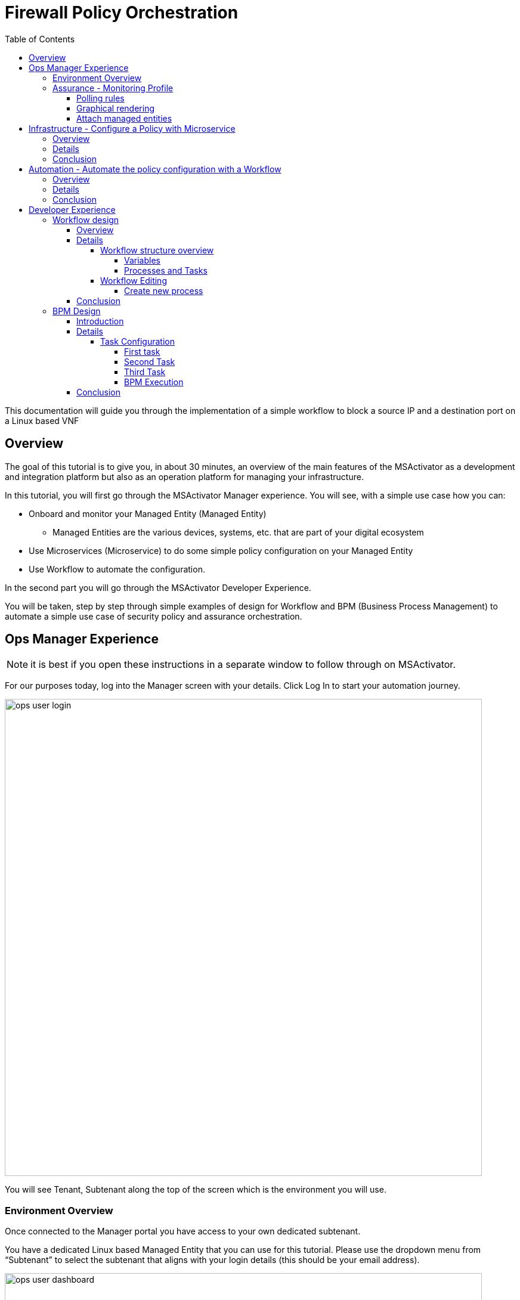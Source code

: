 = Firewall Policy Orchestration
:front-cover-image: image:trial-front-cover.pdf[]
:toc: left
:toclevels: 5
ifdef::env-github,env-browser[:outfilesuffix: .adoc]
ifndef::imagesdir[:imagesdir: images]

//OK HTML 
ifdef::html[]
:includedir: doc-src/trial-guide
endif::[]

// OK PDF
ifdef::pdf[]
:includedir: .
endif::[]


This documentation will guide you through the implementation of a simple workflow to block a source IP and a destination port on a Linux based VNF

== Overview
The goal of this tutorial is to give you, in about 30 minutes, an overview of the main features of the MSActivator as a development and integration platform but also as an operation platform for managing your infrastructure.

In this tutorial, you will first go through the MSActivator Manager experience. You will see, with a simple use case how you can:

* Onboard and monitor your Managed Entity (Managed Entity)
** Managed Entities are the various devices, systems, etc. that are part of your digital ecosystem
* Use Microservices (Microservice) to do some simple policy configuration on your Managed Entity
* Use Workflow to automate the configuration.

In the second part you will go through the MSActivator Developer Experience.

You will be taken, step by step through simple examples of design for Workflow and BPM (Business Process Management) to automate a simple use case of security policy and assurance orchestration. 

== Ops Manager Experience

NOTE: it is best if you open these instructions in a separate window to follow through on MSActivator.

For our purposes today, log into the Manager screen with your details. 
Click Log In to start your automation journey.

image:ops_user_login.gif[width=800px]

You will see Tenant, Subtenant along the top of the screen which is the environment you will use.

=== Environment Overview
Once connected to the Manager portal you have access to your own dedicated subtenant. 

You have a dedicated Linux based Managed Entity that you can use for this tutorial. Please use the dropdown menu from “Subtenant” to select the subtenant that aligns with your login details (this should be your email address).

image:ops_user_dashboard.png[width=800px]

For this scenario you will be working with a Linux Managed Entity (Managed Entity) and automating the configuration of iptables-based firewall policy. You will be able to use Microservices and Workflows to create an abstraction layer on top of the Managed Entity.

Browse to your Managed Entity by clicking on “Infrastructure” in the left menu.

Click on the Managed Entity name in the list. This should read "linux_machine-[your logon]".

image:ops_user_browse_to_me.gif[width=800px]

This Managed Entity is implemented by a dedicated Linux based Docker container that you will be using for this demo scenario. 

=== Assurance - Monitoring Profile
In this section you will be creating a monitoring profile to monitor the CPU of your Managed Entity.

image:ops_user_create_mon_pfl.gif[width=800px]

Go back to the main screen. Click on Infrastructure again, then the “Monitoring Profiles” tab and click on the  “+Create Monitoring Profile” blue button to the right of the tab.

In the rule fields, use the value below:

- Profile Name: "CPU Load" (you can also choose whichever name you want for Profile Name)
- Leave Comment and External Reference blank.

==== Polling rules

Click on the “+Add Rule” blue button located beneath and use these values:

- Name : cpu_load_1min
- OID: 1.3.6.1.4.1.2021.10.1.5.1
- Type: Gauge

You can leave the other fields with the default values.

==== Graphical rendering

Next go to the "Graphical Rendering" menu on the left, click on "+Add Graph" with the values below:

- Graph Name: CPU
- Units: CPU load

Click on the “+” icon located below to add new data as follows:

- Select the Date Name: cpu_load_1min
- X Axis: 1 min
- Choose a color from the color picker on the right

==== Attach managed entities

Click on the “Create Monitoring Profile” blue button in the upper right corner to save the profile. This will then put you back in the Infrastructure > Monitoring Profiles tab.

From the Monitoring Profile tab, attach the Managed Entity to the profile by clicking on the icon as shown below.

Attach the Managed Entity (linux_machine-[your logon]) by selecting the empty box next to your Managed Entity and then moving it to the column on the right by using the  ">" arrow.

Now click on “Save” to save the profile.

Monitoring starts after about one minute. 

To see this, click on the name of your Managed Entity by going to the “Managed Entities” tab (if you’ve left “Monitoring Profiles” and are back at the main screen, then click on “Infrastructure” and “Managed Entities” will be the first tab). Once again this will be the same name as above “linux_machine-[your logon]".

You can select the new monitoring profile from the drop down list and see the graph you created with your data. If you see an error message that says, “The selected monitoring profile doesn't have any graphical rendering defined” then this means it is too early to see data. Check back in a few minutes.

Once inside the the Managed Entities "linux-machine-[your logon]", in the “Overview” area, go to “Monitoring Profiles”  underneath and select "CPU Load" and View Data for "Last hour".

image:ops_user_view_me_graph.gif[width=800px]

This demonstrates how you can monitor your infrastructure from a single pane of glass. 

Now let's move onto infrastructure.


== Infrastructure - Configure a Policy with Microservice

=== Overview

In this section, you will learn how to use a Microservice to configure a security policy on a Managed Entity.

A Microservice is a simple object that implements some functions to create/read/update/delete and import a configuration on a Managed Entity.

image:ops_user_configure_me.gif[width=800px]


=== Details

From the "Managed Entities" screen which can be found by clicking on "Infrastructure" > "Managed Entities", click on your Managed Entity (as shown below) browse to the tab “Configure” and select the Microservice “Simple Firewall”.

image:ops_ms_config_1.png[width=800px]

Click “+Add Row” to configure a new policy on your Linux Managed Entity.

This policy will be configuring a rule to block traffic for a source IP address and a destination port.

On the Linux container, the rule will be implemented by iptables command below at the backend:

----
sudo iptables -A INPUT -p tcp --dport <PORT TO BLOCK> -s <IP TO BLOCK> -j DROP
sudo iptables -A FORWARD -p tcp --dport <PORT TO BLOCK> -s <IP TO BLOCK> -j DROP
----

We can do that much simpler. On the Add Row screen leave the ID the same and then fill in the form where Source IP is a valid IP address (e.g. 192.168.12.23) and a valid destination port (e.g. 443). 

If you leave the Destination Port blank then saving the rule will imply the entire IP address is blocked according to the iptables command.

Fill the form with an IP address and a destination port (example: 192.168.12.23 / 443) and click “Save”.

image:ops_ms_config_2.png[width=800px]

A new line is added to the list with your configuration.

At this stage the configuration is not yet applied to the Linux Managed Entity, it is stacked in the MSActivator configuration database, ready to be applied.

image:ops_ms_config_3.png[width=800px]


To apply the configuration, click on “Apply Changes” and confirm the action with "OK".

Once finished, you can select the microserviceMicroservice “Simple Firewall”, a new line is visible which means that the configuration was successfully applied and the Linux actual configuration was correctly synchronized with the MSActivator configuration database.

Let's add another row to the Managed Entity. Follow the same steps as above. 

. Click on “+Add Row”.
. Leave ID the same, then in Source IP type: 192.168.12.24 .
. For Destination Port type: 443, then click “Save”.
. Click on “Apply Changes”.

Go to the “History” tab (right tab on the Managed Entity screen), select the 2 configuration versions and click on “Diff” to show the configuration changes that were applied. If this is your first configuration, then only 1 configuration will appear. 

image:ops_ms_config_4.png[width=800px]


You can add another policy and check that the configuration update is as expected.

NOTE: if you activate the Managed Entity that is already activated and green, then it will go red and back to green within a minute or so. This is normal behavior.

=== Conclusion
At this stage, you have been able to use a Microservice to configure a security policy on a Managed Entity.

As you can see, using a Microservice is as simple as filling a form with a set of parameters and the MSActivator configuration engine takes care of building the configuration based on your vendor and applying the configuration with the proper Adapter.

You can lean more about Adapter and Microservice use and design in the online user manual:

- link:https://ubiqube.com/wp-content/docs/latest/user-guide/manager-guide-single.html#_microservices_2[Microservice use,window=_blank]
- link:https://ubiqube.com/wp-content/docs/latest/developer-guide/developer-guide-single.html#_microservice_editor[Microservice design,window=_blank]
- link:https://ubiqube.com/wp-content/docs/latest/developer-guide/developer-guide-single.html#_adapter_developmentx[Adapter,window=_blank]

== Automation - Automate the policy configuration with a Workflow

=== Overview

In this section, you will learn how to use a Workflow to select a Managed Entity and execute a process to configure a security policy.

The Workflow integrates seamlessly with the Microservice you have used in the previous section which means that any changes made to the configuration with the Workflow will be reflected in the Managed Entity “Configure” tab.

image:ops_user_workflow_configure_me.gif[width=800px]


=== Details
To access the Workflow, from the Manager portal, browse to the “Automation” menu at the left and select the “Workflows” tab.

image:ops_wf_config_1.png[width=800px]

Click on “Simple Firewall (Python)” to select the Workflow to use.

On this screen you can see the list of the workflow instances (currently this list is empty since no Process has been executed yet) and a button “+Create Firewall Service” to execute a Workflow process and create a new Workflow instance.

image:ops_wf_config_2.png[width=800px]

Click on “+ Add”. Then click where it says "Unknown Device - null" (which reflects that no ME has been selected already), and select the Managed Entity by checking the box next to its name (should be named similar to linux-machine-[your logon] and click “RUN”.

image:ops_wf_config_3.png[width=800px]

The process “Create Firewall Service” executes and a new Workflow instance is created. Click on the "X" to close the pop-up. Click again on the "x" in the upper right to close that menu. You should see Simple Firewall (Python) as your Workflow. We now need to add filter rules.

image:ops_wf_config_4.png[width=800px]

For each instance, 2 processes are available:

- “Add Filter Rule” to configure a policy on the Managed Entity
- “Delete Service” to delete the Workflow instance.

Click on “Add Filter Rule” and fill the form with these values:

- Rule ID: 4
- Source IP: 192.168.10.11
- Destination Port: 161

Click “Run” to execute the process. You will see another pop-up that should show a green add rule being created. Click on the "x" to close it. You can view the History tab to see the rules being added. Click the "x" to return to the Workflow.

image:ops_wf_config_5.png[width=800px]


The Workflow instance is updated and a message shows the iptable CLI command that was used to configure the policy.

image:ops_wf_config_6.png[width=800px]

Now, browse to your Managed Entity (remember that is under “Infrastructure” at the left, then “Managed Entities”) for the “linux_machine-[your logon]”. Click on the Managed Entity and in the tab “Configure”, click on “Synchronize with Managed Entity”.

image:ops_wf_config_7.png[width=800px]

Everything at the backend with the Managed Entity is executed without having to logon to the system itself. 

You see how easy that was?

=== Conclusion

At this stage you learned how to use Workflows to execute automated orchestration processes. 

You could also see how Workflows and Microservices are interacting with each other.

In the next part of the tutorial, you will learn the details of the integration between Workflows and Microservices. You will also learn how to edit a Workflow to add additional processes to it and enrich your automated processes.

== Developer Experience

In this section, you will go over the design of a Workflow process in Python. You will also go through the design of a BPM to chain the execution of the process and provide a complete, integrated infrastructure automation experience.

Log out of the Manager screen at the left hand side using “Logout” and login as a Developer with your same credentials.

image:dev_user_login.gif[width=800px]

=== Workflow design

==== Overview
image:dev_wf_overview.gif[width=800px]

==== Details

The dashboard lists BPM, Workflows, Microservices available for this instance of MSActivator.

image:dev_wf_overview_1.png[width=800px]

Go to the menu at the top and select your user login name from “Subtenant”.

Select “Automation” from the left hand menu, and find the Workflows attached to your dedicated subtenant.

Go to the “Workflows” tab and you will see your listed Workflows.

image:dev_wf_overview_2.png[width=800px]

Click on “Simple Firewall (Python)” and you will see two key functions:

- Edit: denoted by a pencil icon
- Execute: which one does by clicking on the “+Create Firewall Service” button.

image:dev_wf_overview_3.png[width=800px]

Click on the (pencil icon) to edit the Workflow.

===== Workflow structure overview

Become familiar with Workflow structure and general information. More information can be found in our online link:https://ubiqube.com/wp-content/docs/latest/developer-guide/developer-guide-single.html#_workflow_editor[documentation,window=_blank].

image:dev_wf_overview_4.png[width=800px]

====== Variables

In the section “Variables” you will find the list of variables for the Workflow.

Each variable defines the parameter to pass to the executing process and it is based on the definition (type, display name, ...) the MSActivator will automatically render the user form to enter these parameters.

For instance “Add Filter Rule” has a task “add rule” with this code block (scroll down to see it):

[source, python]
----
dev_var = Variables()
dev_var.add("id")
dev_var.add("icmp")
dev_var.add("src_ip")
dev_var.add("dst_port")
----

This will tell the UI to generate a form with these 4 parameters. Based on each variable definition, the form fields will render differently.

For instance, the parameter "icmp" is defined as a boolean variable, thus it'll render as a checkbox. We’ll have a closer look.

====== Processes and Tasks

Check the code and notice Microservice functions: a Workflow can have multiple processes and each process is composed of one or more tasks where the Python implementation is.

To see this, within the same “Simple Firewall (Python)” Workflow, click on “Add Filter Rule” on the left hand side of the screen and then click on “add rule” on the right hand side. You should see something like this:

image:dev_wf_overview_5.png[width=800px]

Scroll down and find the code block that calls the Microservice "simple_firewall" (this will normally be line 24 in this example, but might slightly differ on your version). The code should look similar to this:

[source, python]
----
  # build the Microservice JSON params for the CREATE
  micro_service_vars_array = {"object_id": context["id"],
                              "src_ip": context["src_ip"],
                              "dst_port": context["dst_port"]
                              }
  object_id = context["id"]
  simple_firewall = {"simple_firewall": {object_id: micro_service_vars_array}}


  # call the CREATE for simple_firewall Microservice for each device
  order = Order(device_db_id)
  order.command_execute("CREATE", simple_firewall)
----

In this example we won’t edit the Microservice itself, but it gives you an idea of how MSActivator easily integrates various services into its engine to allow you to perform seamless automation.

===== Workflow Editing

Let's add a new process to the Workflow.

The goal of this modification is to enable notification when a new security policy is configured.

We are going to add a new Process that writes an event in the MSActivator log analytics engine.

Later, we will chain the Workflow processes together with a BPM to automate the creation of the policy and write the event in the log analytics database.

image:dev_wf_design.gif[width=800px]

====== Create new process

When still in the Simple Firewall (Python) Workflow, look under Information and Variables on the left hand side and you will see a "+" next to Processes.

You can create a new process by clicking on the “+” icon in the left menu of the Workflow editor.

Follow these steps:

Set a Process Name to “Write Event” and the Process Type to “UPDATE”. 
Then click on "Save". 

That shows you how to create new processes within a Workflow.

image:dev_wf_overview_6.png[width=800px]

NOTE: If you have created any additional processes you can delete them by clicking on the “Delete” icon at the top. Confirm your deletion. 
This shows how easy it is to manipulate processes for MSActivator.

Now find the “Write Event” process in the left menu and add a new task by clicking the “+” sign in Tasks.  
Name the task “Create Event”. You can leave the other areas as normal.

image:dev_wf_overview_7.png[width=800px]

If it asks to save then click on "Save" and select the new task which is called "Create Event".

The task is predefined with some Python code samples. You need to remove the code and replace it with new code.

Copy and paste the code below into the task:

[source, python]
----
from msa_sdk.variables import Variables
from msa_sdk.msa_api import MSA_API
from datetime import datetime
import time
import json
import requests

dev_var = Variables()
context = Variables.task_call(dev_var)

dateTimeObj = datetime.now()
format = "%Y-%m-%dT%H:%M:%S+0000"
current_time = dateTimeObj.strftime(format)
format = "%Y-%m-%d"
date = dateTimeObj.strftime(format)
url = "http://msa_es:9200/ubilogs-"+date+"/_doc"
severity = "5"
subtenant_ref = context["UBIQUBEID"];
subtenant_id = context["UBIQUBEID"][4:];

message = "policy source IP: "+context["src_ip"]+" destination port "+context["dst_port"]+" applied"

devices = context["devices"]

for device in devices:  
  # extract the database ID
  device_id = device["id"]
  device_db_id = device["id"][3:]

  payload = {"rawlog": ""+message+"", "device_id": ""+device_id+"", "date": ""+current_time+"", "customer_ref": ""+subtenant_ref+"","customer_id": ""+subtenant_id+"", "severity": ""+severity+"", "type": "VNOC", "subtype": "Configuration"}

  headers = {"content-type": "application/json"}
  r = requests.post(url, json=payload, headers=headers)

ret = MSA_API.process_content("ENDED", f"{message}", context, True)
print(ret)
----

Now after pasting into the “PYTHON:” area then click on “Save Task”.

Then click on “Save Workflow” in the upper right hand corner, and let's run the first test.

Select the process (indicated be a number) and from the “More Actions” drop-down list select “Write event” and click on "Run" to execute it.

image:dev_wf_overview_8.png[width=800px]

You should get a pop-up to say that the process “Write Event” executed properly. 
Click on the "x" to close that pop-up. 
Click on the “x” in the top-right corner to exit from that screen.

image:dev_wf_overview_10.png[width=800px]

Click on the bell icon on the top right of the screen and select the “Logs” tab.

A new event should be visible at the top of the list. 
Various severities are listed to give you additional Assurance information while monitoring your digital ecosystem. 
Again, this is under a single pane of glass to bring simplicity to a complex infrastructure.

image:dev_wf_overview_9.png[width=800px]

==== Conclusion

At this stage you are able to edit a Workflow and add some processes to enrich your infrastructure automation.

The possibilities for evolution are endless due to the multi-layered integration of the MSActivator and the use of industry standard development frameworks such as Python.

The next part of this tutorial will show you how to design a simple BPM to chain these Workflow processes into one single automation experience.

=== BPM Design

==== Introduction
In this section, you will learn how to design a BPM to chain the Workflow process executions together.

Your BPM will select a Managed Entity, ask you to enter a source IP address and destination port, configure this policy on the Managed Entity and write an event in the log analytics.

image:dev_bpm_design.gif[width=800px]

==== Details

Logout of the Developer portal (click on “Logout” on the left hand side). 
Login to the Manager Portal with your credentials.

Once again, select your “Subtenant” user from the drop-down menu at the top.

Now select “Automation” from the left menu. (Make sure to select your user under Subtenant at the top to filter the correct BPM to test.) 

You should see a BPM named “Simple Security Orchestration”.

image:dev_bpm_design_1.png[width=800px]

Click on the BPM name to select it.

image:dev_bpm_design_2.png[width=800px]

Now click on the  (pencil icon) to edit the BPM.

image:dev_bpm_design_3.png[width=800px]

You are going to update the BPM to select the Workflow processes to execute. 
Notice how you can use your mouse or trackpad to manipulate the location of the BPM on your screen. 
Just click near the BPM and drag your mouse or finger to move it up and down or left and right. 
It is best to center this to begin.

If you look at the BPM there is a circle representing the “Start Event” and another circle representing the “End Event”. 
The boxes in between the circles with arrows connecting them are the tasks that will be executed in your automated BPM.

===== Task Configuration

====== First task

Select the first task (this is the first box to the right of the “Start Event” circle) and in the dialog on the right, select the Workflow “Simple Firewall (Python)” and the Process “Create Firewall Service”.

image:dev_bpm_design_4.png[width=800px]

Click on the “Edit” button and click "+Add" to add a Managed Entity. In the drop-down list that comes from clicking the name of the Managed Entity, select the “linux_machine-[your logon]” as before.

image:dev_bpm_design_5.png[width=800px]

Although the “WORKFLOW SELECTION” pop-up is still listed, the first task is configured.

This means you can move onto the second task.


====== Second Task

Click on the second task and select the same Workflow as for the first task.

In the Process list, select “Add Filter Rule”.

Use the radio button to select “New Instance” and in the drop-down list select the Workflow used for the first BPM task. (For “Workflow to Create Instance” this should be “Create Firewall Service (Simple Firewall)” or similar.)

image:dev_bpm_design_6.png[width=800px]

Click to “Edit” the parameters and provide the values for the “Rule” ID, the “Source IP” and the “Destination port” in this example:

- Rule ID: 5
- Source IP: 192.168.99.99
- Destination Port: 443

image:dev_bpm_design_7.png[width=800px]

Click on “OK” to save. Don’t worry about the Workflow Selection menu still being listed as you can easily switch to the next box to hide it.

====== Third Task

Click on the third task (denoted by a box shape), select the same Workflow as previously and select the process “Write Event”.

Make sure you select “New Instance” and in the drop down list select the Workflow used for the first BPM task.

image:dev_bpm_design_14.png[width=800px]

Now click on “Save” at the top to save the BPM.

image:dev_bpm_design_8.png[width=800px]


====== BPM Execution

While still in the “Automation” and “BPM List” menu, click on “+Execute BPM” at the top right. This will show you the BPM you were just working on.

image:dev_bpm_design_9.png[width=800px]

This time click on “Execute BPM” on the top right.

It might take a few seconds for the execution to display the results, but a lot is happening in the backend, which we’ve made easy for you at the frontend, so don’t worry. It will end up being successful much quicker than if this were done manually. (Also, less prone to error.)

image:dev_bpm_design_10.png[width=800px]

Click "x" to exit that screen, then return to the other screen (go back to “Automation” > “Workflows”).

image:dev_bpm_design_13.png[width=800px]

In the Workflow instance list, verify the new instance has been created and that the policy parameters are the ones you provided to the BPM.

image:dev_bpm_design_11.png[width=800px]

On the Managed Entity configuration (that is under “Infrastructure” > “Managed Entities” > “linux_machine-[your logon]” > “Configure” tab > “Simple Firewall”), you should also see a new Microservice instance for this policy in the bottom row.

image:dev_bpm_design_12.png[width=800px]

On the "Logs" tabs of the same Managed Entity, you can also verify that the event was recorded.

image:dev_wf_overview_9.png[width=800px]


==== Conclusion
You are now able to edit and execute a Workflow and design a simple BPM to chain your Workflow processes to build a fully automated tool for your infrastructure.


This is just the beginning. Imagine how easy it will be to design automated workflows end to end for your digital landscape. MSActivator has Assurance integrated into its system to make your life easier. Scheduling, alarms, integration, automation, it's all there.


However, to really learn more and find out about how to use MSActivator to solve your automation challenges, then schedule a call with our Presales team or talk to our engineers via our link:https://ubiqube.com/openmsa/[DevOps community,window=_blank]. More information is at: link:https://ubiqube.com/[ubiqube.com,window=_blank].


Either way, we'd love to hear from you. Let us help you to usher in what you require in infrastructure automation.


Contact link:https://ubiqube.com/openmsa/#supportGroups[UBiqube,window=_blank] today.




